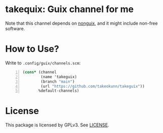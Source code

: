 * takequix: Guix channel for me

Note that this channel depends on [[https://gitlab.com/nonguix/nonguix][nonguix]],
and it might include non-free software.

* How to Use?

Write to =.config/guix/channels.scm=:
#+BEGIN_SRC scheme -n
  (cons* (channel
          (name 'takeguix)
          (branch "main")
          (url "https://github.com/takeokunn/takeguix"))
         %default-channels)
 #+END_SRC

* License
  This package is licensed by GPLv3. See [[file:LICENSE][LICENSE]].
